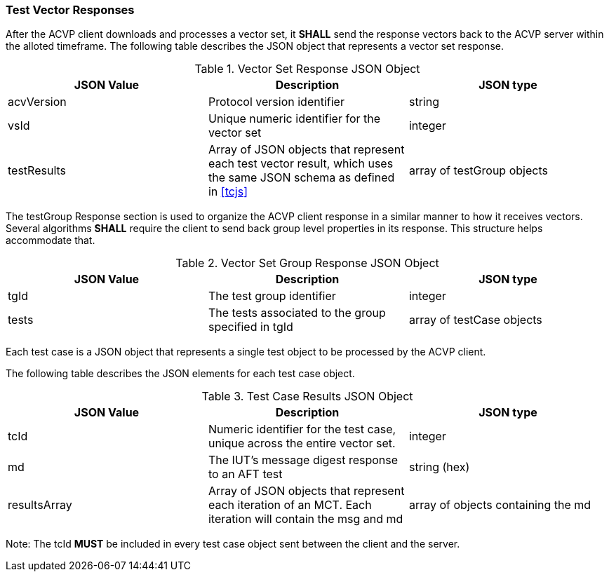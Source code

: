 
[[vector_responses]]
=== Test Vector Responses


After the ACVP client downloads and processes a vector set, it *SHALL* send the response vectors back to the ACVP server within the alloted timeframe. The following table describes the JSON object that represents a vector set response.

[[vr_top_table]]

[cols="<,<,<"]
.Vector Set Response JSON Object
|===
| JSON Value| Description| JSON type

| acvVersion| Protocol version identifier| string
| vsId| Unique numeric identifier for the vector set| integer
| testResults| Array of JSON objects that represent each test vector result, which uses the same JSON schema as defined in <<tcjs>>| array of testGroup objects
|===

The testGroup Response section is used to organize the ACVP client response in a similar manner to how it receives vectors. Several algorithms *SHALL* require the client to send back group level properties in its response. This structure helps accommodate that.

[[vr_group_table]]

[cols="<,<,<"]
.Vector Set Group Response JSON Object
|===
| JSON Value| Description| JSON type

| tgId| The test group identifier| integer
| tests| The tests associated to the group specified in tgId| array of testCase objects
|===

Each test case is a JSON object that represents a single test object to be processed by the ACVP client.

The following table describes the JSON elements for each test case object.

[[vs_tr_table]]

[cols="<,<,<"]
.Test Case Results JSON Object
|===
| JSON Value| Description| JSON type

| tcId| Numeric identifier for the test case, unique across the entire vector set.| integer
| md| The IUT's message digest response to an AFT test| string (hex)
| resultsArray| Array of JSON objects that represent each iteration of an MCT. Each iteration will contain the msg and md| array of objects containing the md
|===

Note: The tcId *MUST* be included in every test case object sent between the client and the server.


